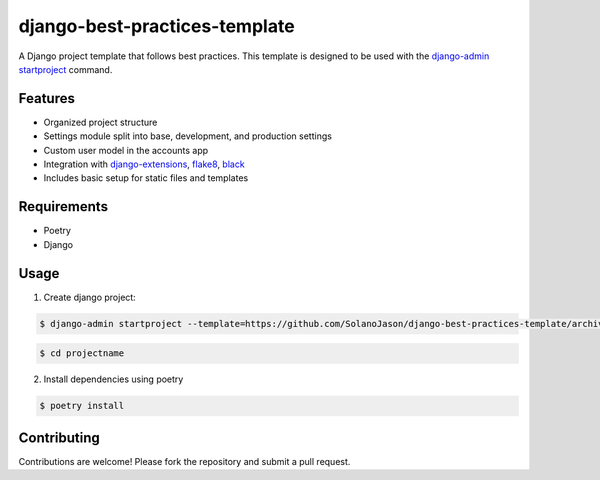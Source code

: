 ====================================
django-best-practices-template
====================================

A Django project template that follows best practices. This template is designed to be used with the `django-admin startproject <https://docs.djangoproject.com/en/5.0/ref/django-admin/#startproject/>`_ command.

Features
========

- Organized project structure
- Settings module split into base, development, and production settings
- Custom user model in the accounts app
- Integration with `django-extensions <https://django-extensions.readthedocs.io/en/latest//>`_, `flake8 <https://flake8.pycqa.org/en/latest//>`_, `black <https://black.readthedocs.io/en/stable//>`_
- Includes basic setup for static files and templates

Requirements
============
- Poetry
- Django

Usage
===========


1. Create django project:

.. code-block:: console

    $ django-admin startproject --template=https://github.com/SolanoJason/django-best-practices-template/archive/main.zip --extension=py,toml,env projectname

.. code-block:: console

    $ cd projectname

2. Install dependencies using poetry

.. code-block:: console

    $ poetry install

Contributing
============

Contributions are welcome! Please fork the repository and submit a pull request.
